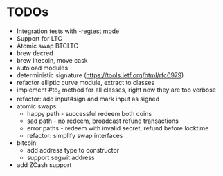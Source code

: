 * TODOs
  * Integration tests with -regtest mode
  * Support for LTC
  * Atomic swap BTCLTC
  * brew decred
  * brew litecoin, move cask
  * autoload modules
  * deterministic signature (https://tools.ietf.org/html/rfc6979)
  * refactor elliptic curve module, extract to classes
  * implement #to_s method for all classes, right now they are too verbose
  * refactor: add input#sign and mark input as signed
  * atomic swaps:
    * happy path - successful redeem both coins
    * sad path - no redeem, broadcast refund transactions
    * error paths - redeem with invalid secret, refund before locktime
    * refactor: simplify swap interfaces
  * bitcoin:
    * add address type to constructor
    * support segwit address
  * add ZCash support
